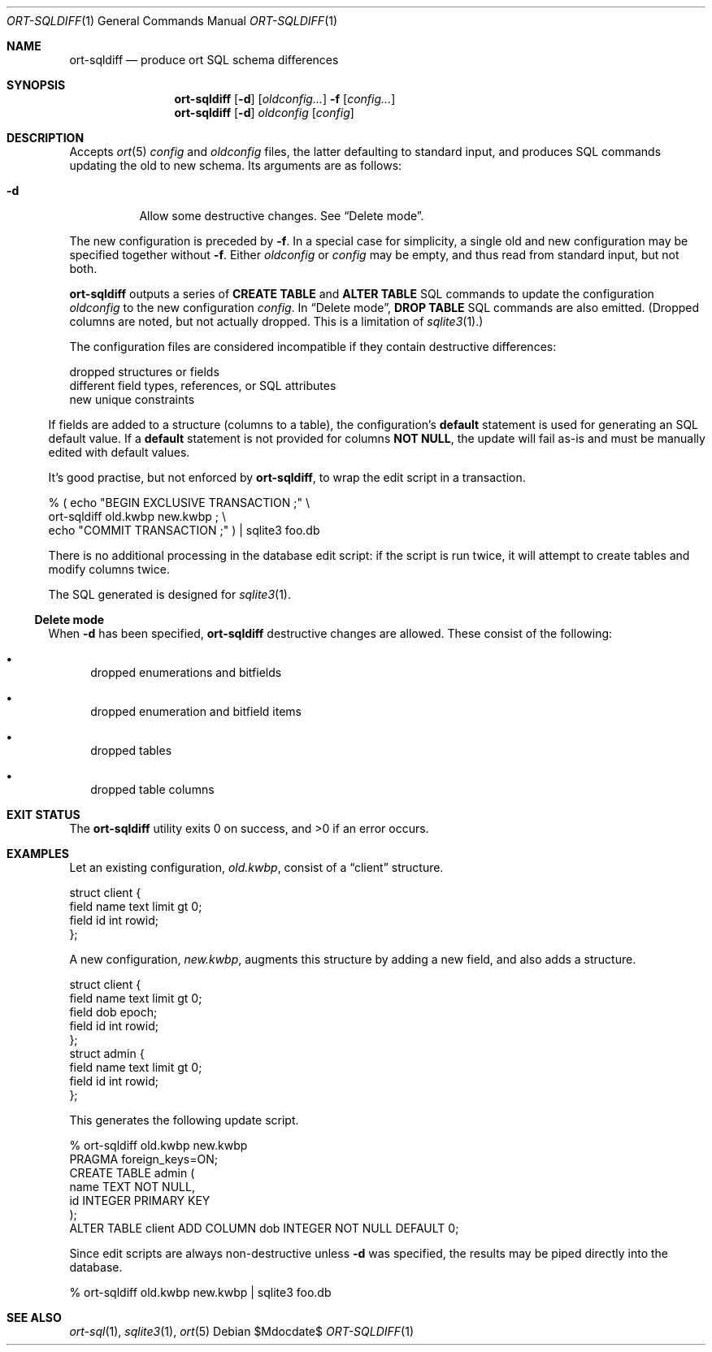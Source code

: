 .\"	$OpenBSD$
.\"
.\" Copyright (c) 2017, 2018 Kristaps Dzonsons <kristaps@bsd.lv>
.\"
.\" Permission to use, copy, modify, and distribute this software for any
.\" purpose with or without fee is hereby granted, provided that the above
.\" copyright notice and this permission notice appear in all copies.
.\"
.\" THE SOFTWARE IS PROVIDED "AS IS" AND THE AUTHOR DISCLAIMS ALL WARRANTIES
.\" WITH REGARD TO THIS SOFTWARE INCLUDING ALL IMPLIED WARRANTIES OF
.\" MERCHANTABILITY AND FITNESS. IN NO EVENT SHALL THE AUTHOR BE LIABLE FOR
.\" ANY SPECIAL, DIRECT, INDIRECT, OR CONSEQUENTIAL DAMAGES OR ANY DAMAGES
.\" WHATSOEVER RESULTING FROM LOSS OF USE, DATA OR PROFITS, WHETHER IN AN
.\" ACTION OF CONTRACT, NEGLIGENCE OR OTHER TORTIOUS ACTION, ARISING OUT OF
.\" OR IN CONNECTION WITH THE USE OR PERFORMANCE OF THIS SOFTWARE.
.\"
.Dd $Mdocdate$
.Dt ORT-SQLDIFF 1
.Os
.Sh NAME
.Nm ort-sqldiff
.Nd produce ort SQL schema differences
.Sh SYNOPSIS
.Nm ort-sqldiff
.Op Fl d
.Op Ar oldconfig...
.Fl f
.Op Ar config...
.Nm ort-sqldiff
.Op Fl d
.Ar oldconfig
.Op Ar config
.Sh DESCRIPTION
Accepts
.Xr ort 5
.Ar config
and
.Ar oldconfig
files, the latter defaulting to standard input,
and produces SQL commands updating the old to new schema.
Its arguments are as follows:
.Bl -tag -width Ds
.It Fl d
Allow some destructive changes.
See
.Sx Delete mode .
.El
.Pp
The new configuration is preceded by 
.Fl f .
In a special case for simplicity, a single old and new configuration may
be specified together without
.Fl f .
Either
.Ar oldconfig
or
.Ar config
may be empty, and thus read from standard input, but not both.
.Pp
.Nm
outputs a series of
.Cm CREATE TABLE
and
.Cm ALTER TABLE
SQL commands to update the configuration
.Ar oldconfig
to the new configuration
.Ar config .
In
.Sx Delete mode ,
.Cm DROP TABLE
SQL commands are also emitted.
(Dropped columns are noted, but not actually dropped.
This is a limitation of
.Xr sqlite3 1 . )
.Pp
The configuration files are considered incompatible if they contain
destructive differences:
.Bd -bullet
.It
dropped structures or fields
.It
different field types, references, or SQL attributes
.It
new unique constraints
.El
.Pp
If fields are added to a structure (columns to a table), the
configuration's
.Cm default
statement is used for generating an SQL default value.
If a
.Cm default
statement is not provided for columns
.Cm NOT NULL ,
the update will fail as-is and must be manually edited with default
values.
.Pp
It's good practise, but not enforced by
.Nm ,
to wrap the edit script in a transaction.
.Bd -literal
% ( echo "BEGIN EXCLUSIVE TRANSACTION ;" \e
    ort-sqldiff old.kwbp new.kwbp ; \e
    echo "COMMIT TRANSACTION ;" ) | sqlite3 foo.db
.Ed
.Pp
There is no additional processing in the database edit script: if the
script is run twice, it will attempt to create tables and modify columns
twice.
.Pp
The SQL generated is designed for
.Xr sqlite3 1 .
.Ss Delete mode
When
.Fl d
has been specified,
.Nm
destructive changes are allowed.
These consist of the following:
.Bl -bullet
.It
dropped enumerations and bitfields
.It
dropped enumeration and bitfield items
.It
dropped tables
.It
dropped table columns
.El
.\" The following requests should be uncommented and used where appropriate.
.\" .Sh CONTEXT
.\" For section 9 functions only.
.\" .Sh RETURN VALUES
.\" For sections 2, 3, and 9 function return values only.
.\" .Sh ENVIRONMENT
.\" For sections 1, 6, 7, and 8 only.
.\" .Sh FILES
.Sh EXIT STATUS
.Ex -std
.Sh EXAMPLES
Let an existing configuration,
.Pa old.kwbp ,
consist of a
.Dq client
structure.
.Bd -literal
struct client {
  field name text limit gt 0;
  field id int rowid;
};
.Ed
.Pp
A new configuration,
.Pa new.kwbp ,
augments this structure by adding a new field, and also adds a structure.
.Bd -literal
struct client {
  field name text limit gt 0;
  field dob epoch;
  field id int rowid;
};
struct admin {
  field name text limit gt 0;
  field id int rowid;
};
.Ed
.Pp
This generates the following update script.
.Bd -literal
% ort-sqldiff old.kwbp new.kwbp
PRAGMA foreign_keys=ON;
CREATE TABLE admin (
  name TEXT NOT NULL,
  id INTEGER PRIMARY KEY
);
ALTER TABLE client ADD COLUMN dob INTEGER NOT NULL DEFAULT 0;
.Ed
.Pp
Since edit scripts are always non-destructive unless
.Fl d
was specified, the results may be piped directly into the database.
.Bd -literal
% ort-sqldiff old.kwbp new.kwbp | sqlite3 foo.db
.Ed
.\" .Sh DIAGNOSTICS
.\" For sections 1, 4, 6, 7, 8, and 9 printf/stderr messages only.
.\" .Sh ERRORS
.\" For sections 2, 3, 4, and 9 errno settings only.
.Sh SEE ALSO
.Xr ort-sql 1 ,
.Xr sqlite3 1 ,
.Xr ort 5
.\" .Sh STANDARDS
.\" .Sh HISTORY
.\" .Sh AUTHORS
.\" .Sh CAVEATS
.\" .Sh BUGS
